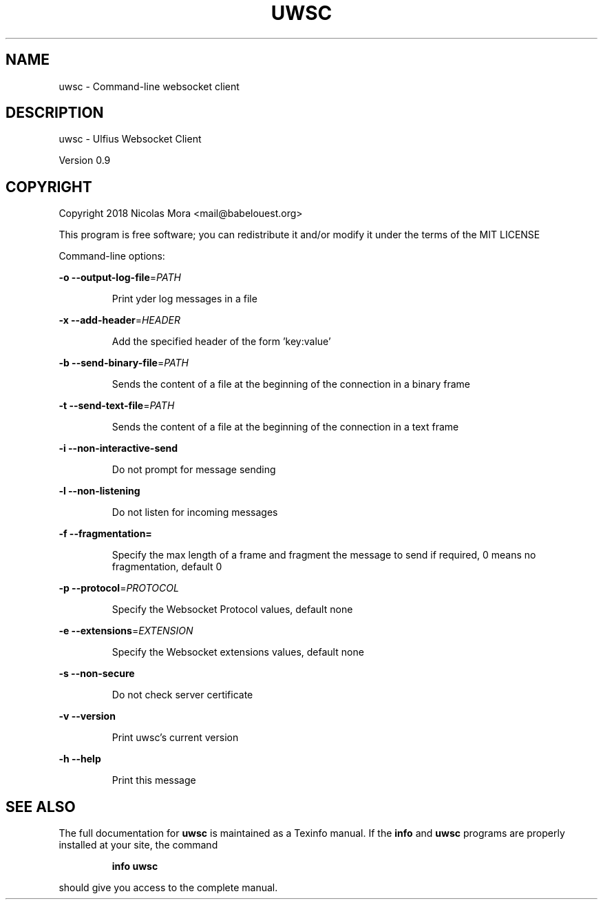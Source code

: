 .\" DO NOT MODIFY THIS FILE!  It was generated by help2man 1.47.4.
.TH UWSC "1" "October 2018" "uwsc 0.9" "User Commands"
.SH NAME
uwsc \- Command-line websocket client
.SH DESCRIPTION
uwsc \- Ulfius Websocket Client
.PP
Version 0.9
.SH COPYRIGHT
Copyright 2018 Nicolas Mora <mail@babelouest.org>
.PP
This program is free software; you can redistribute it and/or
modify it under the terms of the MIT LICENSE
.PP
Command\-line options:
.PP
\fB\-o\fR \fB\-\-output\-log\-file\fR=\fI\,PATH\/\fR
.IP
Print yder log messages in a file
.PP
\fB\-x\fR \fB\-\-add\-header\fR=\fI\,HEADER\/\fR
.IP
Add the specified header of the form 'key:value'
.PP
\fB\-b\fR \fB\-\-send\-binary\-file\fR=\fI\,PATH\/\fR
.IP
Sends the content of a file at the beginning of the connection in a binary frame
.PP
\fB\-t\fR \fB\-\-send\-text\-file\fR=\fI\,PATH\/\fR
.IP
Sends the content of a file at the beginning of the connection in a text frame
.PP
\fB\-i\fR \fB\-\-non\-interactive\-send\fR
.IP
Do not prompt for message sending
.PP
\fB\-l\fR \fB\-\-non\-listening\fR
.IP
Do not listen for incoming messages
.PP
\fB\-f\fR \fB\-\-fragmentation=\fR
.IP
Specify the max length of a frame and fragment the message to send if required, 0 means no fragmentation, default 0
.PP
\fB\-p\fR \fB\-\-protocol\fR=\fI\,PROTOCOL\/\fR
.IP
Specify the Websocket Protocol values, default none
.PP
\fB\-e\fR \fB\-\-extensions\fR=\fI\,EXTENSION\/\fR
.IP
Specify the Websocket extensions values, default none
.PP
\fB\-s\fR \fB\-\-non\-secure\fR
.IP
Do not check server certificate
.PP
\fB\-v\fR \fB\-\-version\fR
.IP
Print uwsc's current version
.PP
\fB\-h\fR \fB\-\-help\fR
.IP
Print this message
.SH "SEE ALSO"
The full documentation for
.B uwsc
is maintained as a Texinfo manual.  If the
.B info
and
.B uwsc
programs are properly installed at your site, the command
.IP
.B info uwsc
.PP
should give you access to the complete manual.
